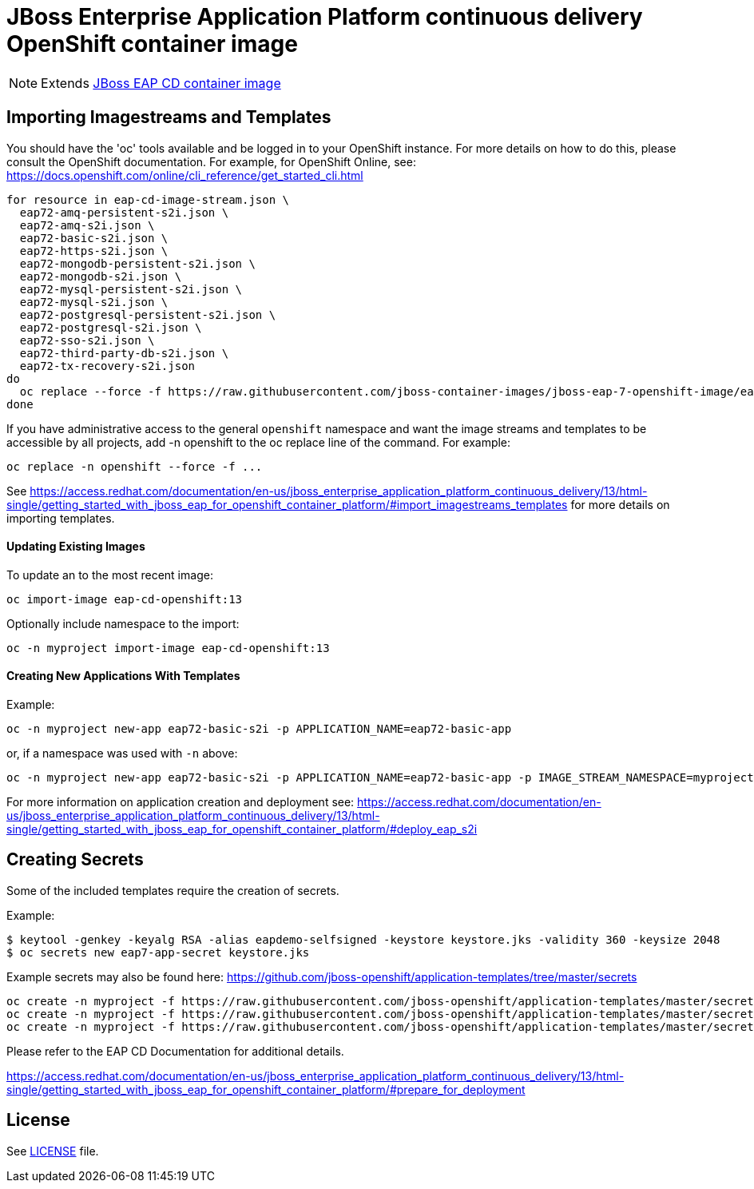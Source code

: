 # JBoss Enterprise Application Platform continuous delivery OpenShift container image

NOTE: Extends link:https://github.com/jboss-container-images/jboss-eap-7-image/tree/eap-cd[JBoss EAP CD container image]

## Importing Imagestreams and Templates

You should have the 'oc' tools available and be logged in to your OpenShift instance. For more details on how to do this, please consult the OpenShift documentation.
For example, for OpenShift Online, see: https://docs.openshift.com/online/cli_reference/get_started_cli.html
[source, bash]
----
for resource in eap-cd-image-stream.json \
  eap72-amq-persistent-s2i.json \
  eap72-amq-s2i.json \
  eap72-basic-s2i.json \
  eap72-https-s2i.json \
  eap72-mongodb-persistent-s2i.json \
  eap72-mongodb-s2i.json \
  eap72-mysql-persistent-s2i.json \
  eap72-mysql-s2i.json \
  eap72-postgresql-persistent-s2i.json \
  eap72-postgresql-s2i.json \
  eap72-sso-s2i.json \
  eap72-third-party-db-s2i.json \
  eap72-tx-recovery-s2i.json
do
  oc replace --force -f https://raw.githubusercontent.com/jboss-container-images/jboss-eap-7-openshift-image/eap-cd/templates/${resource}
done
----

If you have administrative access to the general `openshift` namespace and want the image streams and templates to be accessible by all projects, add -n openshift to the oc replace line of the command. For example:

[source, bash]
----
oc replace -n openshift --force -f ...
----

See https://access.redhat.com/documentation/en-us/jboss_enterprise_application_platform_continuous_delivery/13/html-single/getting_started_with_jboss_eap_for_openshift_container_platform/#import_imagestreams_templates for more details on importing templates.

#### Updating Existing Images
To update an to the most recent image:

[source, bash]
----
oc import-image eap-cd-openshift:13
----

Optionally include namespace to the import:
[source, bash]
----
oc -n myproject import-image eap-cd-openshift:13
----

#### Creating New Applications With Templates
Example:

[source, bash]
----
oc -n myproject new-app eap72-basic-s2i -p APPLICATION_NAME=eap72-basic-app
----

or, if a namespace was used with `-n` above:
[source, bash]
----
oc -n myproject new-app eap72-basic-s2i -p APPLICATION_NAME=eap72-basic-app -p IMAGE_STREAM_NAMESPACE=myproject
----

For more information on application creation and deployment see: https://access.redhat.com/documentation/en-us/jboss_enterprise_application_platform_continuous_delivery/13/html-single/getting_started_with_jboss_eap_for_openshift_container_platform/#deploy_eap_s2i

## Creating Secrets

Some of the included templates require the creation of secrets.

Example:
[source, bash]
----
$ keytool -genkey -keyalg RSA -alias eapdemo-selfsigned -keystore keystore.jks -validity 360 -keysize 2048
$ oc secrets new eap7-app-secret keystore.jks
----

Example secrets may also be found here: https://github.com/jboss-openshift/application-templates/tree/master/secrets

[source, bash]
----
oc create -n myproject -f https://raw.githubusercontent.com/jboss-openshift/application-templates/master/secrets/eap-app-secret.json
oc create -n myproject -f https://raw.githubusercontent.com/jboss-openshift/application-templates/master/secrets/eap7-app-secret.json
oc create -n myproject -f https://raw.githubusercontent.com/jboss-openshift/application-templates/master/secrets/sso-app-secret.json
----

Please refer to the EAP CD Documentation for additional details.

https://access.redhat.com/documentation/en-us/jboss_enterprise_application_platform_continuous_delivery/13/html-single/getting_started_with_jboss_eap_for_openshift_container_platform/#prepare_for_deployment

## License

See link:LICENSE[LICENSE] file.

